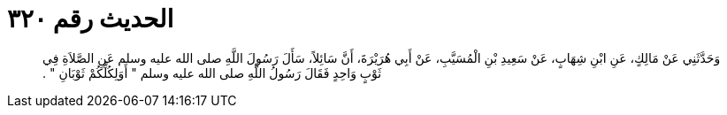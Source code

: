 
= الحديث رقم ٣٢٠

[quote.hadith]
وَحَدَّثَنِي عَنْ مَالِكٍ، عَنِ ابْنِ شِهَابٍ، عَنْ سَعِيدِ بْنِ الْمُسَيَّبِ، عَنْ أَبِي هُرَيْرَةَ، أَنَّ سَائِلاً، سَأَلَ رَسُولَ اللَّهِ صلى الله عليه وسلم عَنِ الصَّلاَةِ فِي ثَوْبٍ وَاحِدٍ فَقَالَ رَسُولُ اللَّهِ صلى الله عليه وسلم ‏"‏ أَوَلِكُلِّكُمْ ثَوْبَانِ ‏"‏ ‏.‏